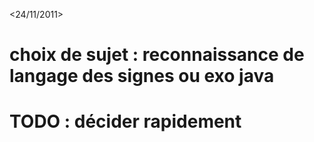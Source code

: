 <24/11/2011>
* choix de sujet :  reconnaissance de langage des signes ou exo java
* TODO : décider rapidement
